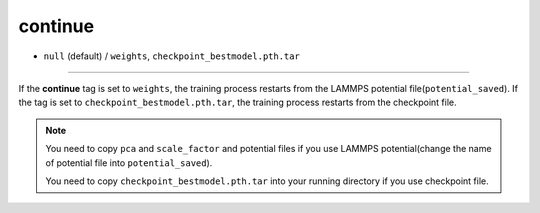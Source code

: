 ========
continue
========

- ``null`` (default) / ``weights``, ``checkpoint_bestmodel.pth.tar``

----

If the **continue** tag is set to ``weights``, the training process restarts from the LAMMPS potential file(``potential_saved``). If the tag is set to ``checkpoint_bestmodel.pth.tar``, the training process restarts from the checkpoint file.

.. note::

   You need to copy ``pca`` and ``scale_factor`` and potential files if you use LAMMPS potential(change the name of potential file into ``potential_saved``).

   You need to copy ``checkpoint_bestmodel.pth.tar`` into your running directory if you use checkpoint file.
